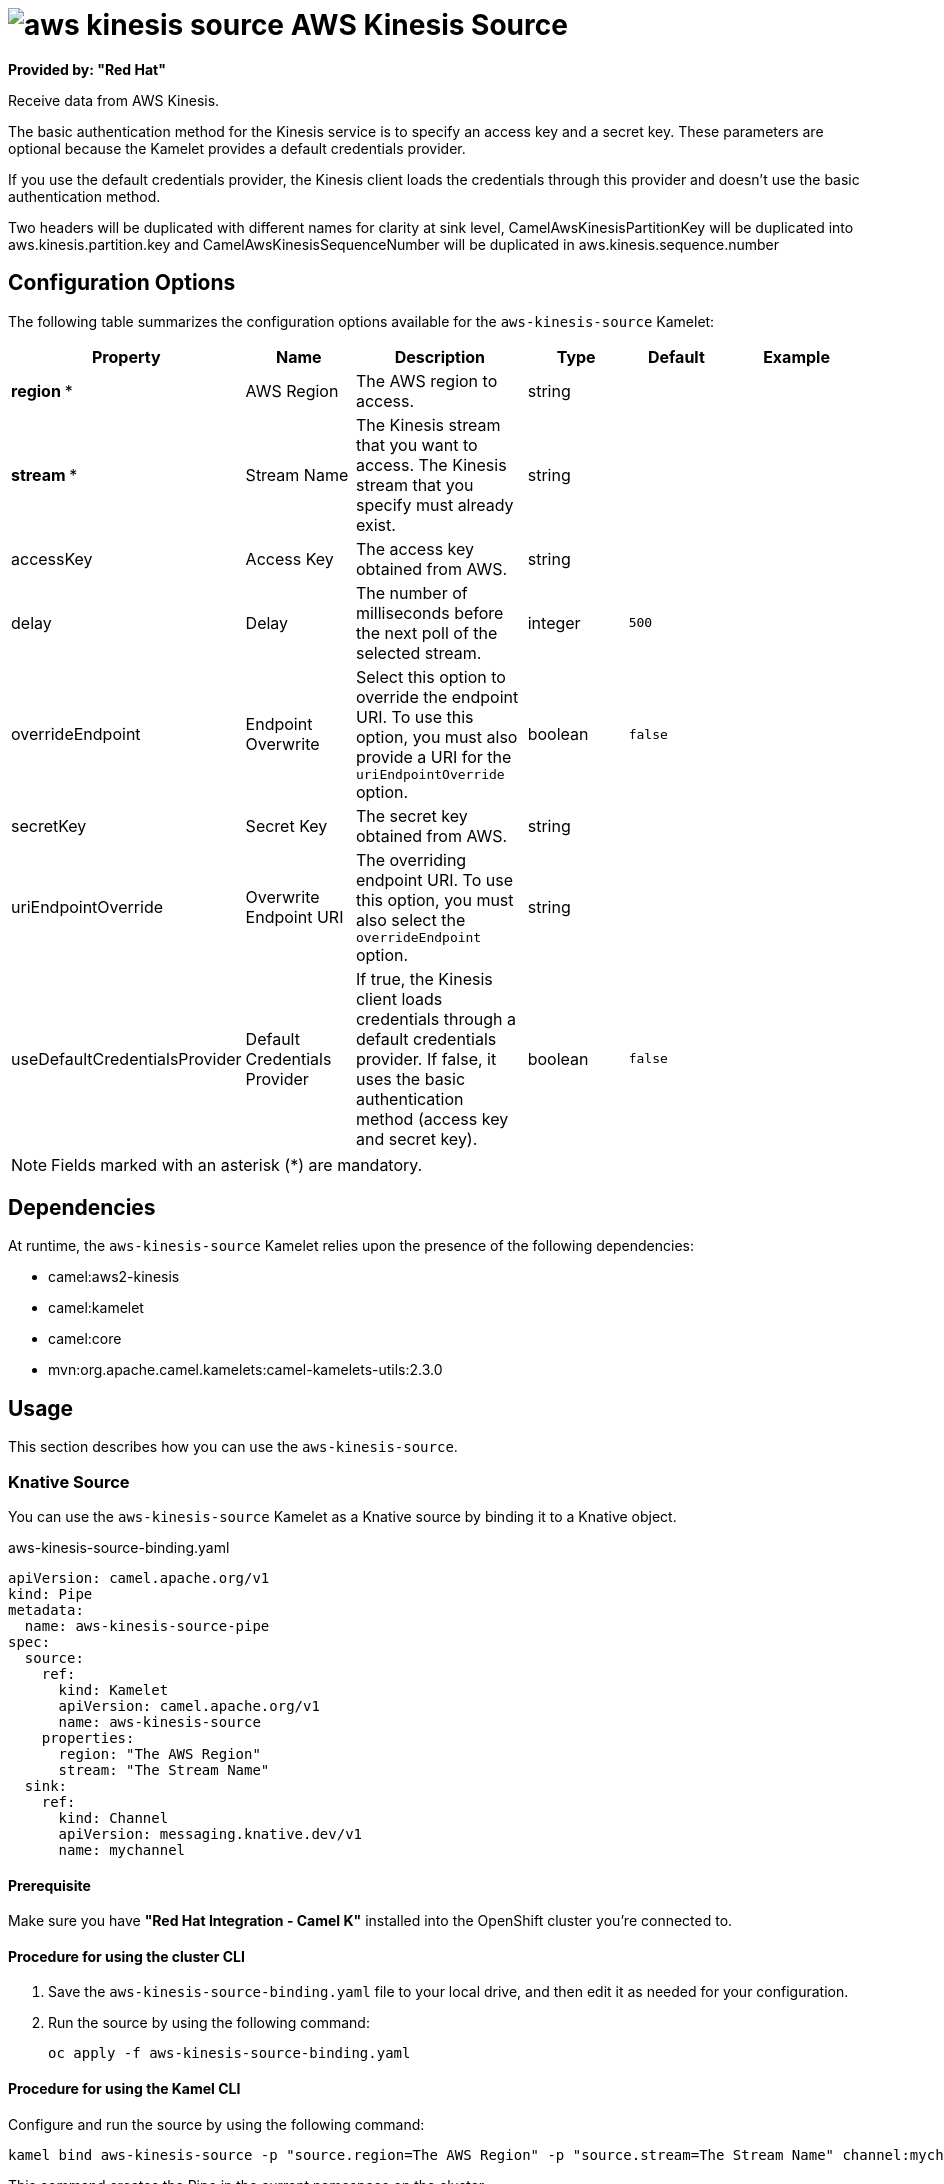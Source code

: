 // THIS FILE IS AUTOMATICALLY GENERATED: DO NOT EDIT

= image:kamelets/aws-kinesis-source.svg[] AWS Kinesis Source

*Provided by: "Red Hat"*

Receive data from AWS Kinesis.

The basic authentication method for the Kinesis service is to specify an access key and a secret key. These parameters are optional because the Kamelet provides a default credentials provider.

If you use the default credentials provider, the Kinesis client loads the credentials through this provider and doesn't use the basic authentication method.

Two headers will be duplicated with different names for clarity at sink level, CamelAwsKinesisPartitionKey will be duplicated into aws.kinesis.partition.key and CamelAwsKinesisSequenceNumber will be duplicated in aws.kinesis.sequence.number

== Configuration Options

The following table summarizes the configuration options available for the `aws-kinesis-source` Kamelet:
[width="100%",cols="2,^2,3,^2,^2,^3",options="header"]
|===
| Property| Name| Description| Type| Default| Example
| *region {empty}* *| AWS Region| The AWS region to access.| string| | 
| *stream {empty}* *| Stream Name| The Kinesis stream that you want to access. The Kinesis stream that you specify must already exist.| string| | 
| accessKey| Access Key| The access key obtained from AWS.| string| | 
| delay| Delay| The number of milliseconds before the next poll of the selected stream.| integer| `500`| 
| overrideEndpoint| Endpoint Overwrite| Select this option to override the endpoint URI. To use this option, you must also provide a URI for the `uriEndpointOverride` option.| boolean| `false`| 
| secretKey| Secret Key| The secret key obtained from AWS.| string| | 
| uriEndpointOverride| Overwrite Endpoint URI| The overriding endpoint URI. To use this option, you must also select the `overrideEndpoint` option.| string| | 
| useDefaultCredentialsProvider| Default Credentials Provider| If true, the Kinesis client loads credentials through a default credentials provider. If false, it uses the basic authentication method (access key and secret key).| boolean| `false`| 
|===

NOTE: Fields marked with an asterisk ({empty}*) are mandatory.


== Dependencies

At runtime, the `aws-kinesis-source` Kamelet relies upon the presence of the following dependencies:

- camel:aws2-kinesis
- camel:kamelet
- camel:core
- mvn:org.apache.camel.kamelets:camel-kamelets-utils:2.3.0

== Usage

This section describes how you can use the `aws-kinesis-source`.

=== Knative Source

You can use the `aws-kinesis-source` Kamelet as a Knative source by binding it to a Knative object.

.aws-kinesis-source-binding.yaml
[source,yaml]
----
apiVersion: camel.apache.org/v1
kind: Pipe
metadata:
  name: aws-kinesis-source-pipe
spec:
  source:
    ref:
      kind: Kamelet
      apiVersion: camel.apache.org/v1
      name: aws-kinesis-source
    properties:
      region: "The AWS Region"
      stream: "The Stream Name"
  sink:
    ref:
      kind: Channel
      apiVersion: messaging.knative.dev/v1
      name: mychannel
  
----

==== *Prerequisite*

Make sure you have *"Red Hat Integration - Camel K"* installed into the OpenShift cluster you're connected to.

==== *Procedure for using the cluster CLI*

. Save the `aws-kinesis-source-binding.yaml` file to your local drive, and then edit it as needed for your configuration.

. Run the source by using the following command:
+
[source,shell]
----
oc apply -f aws-kinesis-source-binding.yaml
----

==== *Procedure for using the Kamel CLI*

Configure and run the source by using the following command:

[source,shell]
----
kamel bind aws-kinesis-source -p "source.region=The AWS Region" -p "source.stream=The Stream Name" channel:mychannel
----

This command creates the Pipe in the current namespace on the cluster.

=== Kafka Source

You can use the `aws-kinesis-source` Kamelet as a Kafka source by binding it to a Kafka topic.

.aws-kinesis-source-binding.yaml
[source,yaml]
----
apiVersion: camel.apache.org/v1
kind: Pipe
metadata:
  name: aws-kinesis-source-pipe
spec:
  source:
    ref:
      kind: Kamelet
      apiVersion: camel.apache.org/v1
      name: aws-kinesis-source
    properties:
      region: "The AWS Region"
      stream: "The Stream Name"
  sink:
    ref:
      kind: KafkaTopic
      apiVersion: kafka.strimzi.io/v1beta1
      name: my-topic
  
----

==== *Prerequisites*

Ensure that you've installed the *AMQ Streams* operator in your OpenShift cluster and created a topic named `my-topic` in the current namespace.
Make also sure you have *"Red Hat Integration - Camel K"* installed into the OpenShift cluster you're connected to.

==== *Procedure for using the cluster CLI*

. Save the `aws-kinesis-source-binding.yaml` file to your local drive, and then edit it as needed for your configuration.

. Run the source by using the following command:
+
[source,shell]
----
oc apply -f aws-kinesis-source-binding.yaml
----

==== *Procedure for using the Kamel CLI*

Configure and run the source by using the following command:

[source,shell]
----
kamel bind aws-kinesis-source -p "source.region=The AWS Region" -p "source.stream=The Stream Name" kafka.strimzi.io/v1beta1:KafkaTopic:my-topic
----

This command creates the Pipe in the current namespace on the cluster.

== Kamelet source file

https://github.com/openshift-integration/kamelet-catalog/blob/main/aws-kinesis-source.kamelet.yaml

// THIS FILE IS AUTOMATICALLY GENERATED: DO NOT EDIT
